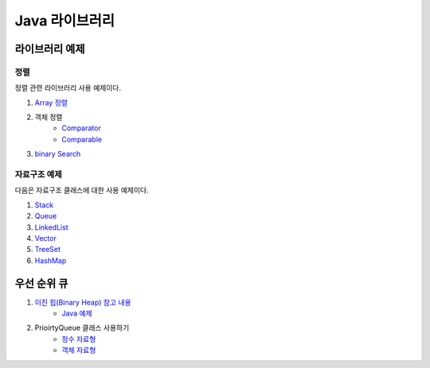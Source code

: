 ==================================
Java 라이브러리
==================================

라이브러리 예제
==================================

정렬
---------------

정렬 관련 라이브러리 사용 예제이다.

#. `Array 정렬 <https://github.com/prolecture/problems/blob/master/JavaSrc/src/SortArrayDemo.java>`_
#. 객체 정렬 
    - `Comparator <https://github.com/prolecture/problems/blob/master/JavaSrc/src/SortComparatorDemo.java>`_
    - `Comparable <https://github.com/prolecture/problems/blob/master/JavaSrc/src/SortComparableDemo.java>`_
#. `binary Search <https://github.com/prolecture/problems/blob/master/JavaSrc/src/BinarySearchDemo.java>`_


자료구조 예제
-----------------

다음은 자료구조 클래스에 대한 사용 예제이다.

#. `Stack <https://github.com/prolecture/problems/blob/master/JavaSrc/src/StackDemo.java>`_
#. `Queue <https://github.com/prolecture/problems/blob/master/JavaSrc/src/QueueDemo.java>`_
#. `LinkedList <https://github.com/prolecture/problems/blob/master/JavaSrc/src/LinkedListDemo.java>`_
#. `Vector <https://github.com/prolecture/problems/blob/master/JavaSrc/src/VectorDemo.java>`_
#. `TreeSet <https://github.com/prolecture/problems/blob/master/JavaSrc/src/TreeSetDemo.java>`_
#. `HashMap <https://github.com/prolecture/problems/blob/master/JavaSrc/src/HashMapDemo.java>`_


우선 순위 큐
======================

#. `이진 힙(Binary Heap) 참고 내용 <http://algocoding.net/tree/heap.html>`_
    - `Java 예제 <https://github.com/prolecture/problems/blob/master/JavaSrc/src/이진힙.java>`_

#. PrioirtyQueue 클래스 사용하기 
    - `정수 자료형 <https://github.com/prolecture/problems/blob/master/JavaSrc/src/PQDemo1.java>`_
    - `객체 자료형 <https://github.com/prolecture/problems/blob/master/JavaSrc/src/PQDemo2.java>`_






